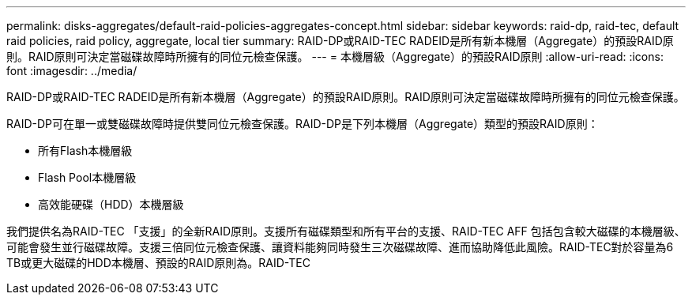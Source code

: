 ---
permalink: disks-aggregates/default-raid-policies-aggregates-concept.html 
sidebar: sidebar 
keywords: raid-dp, raid-tec, default raid policies, raid policy, aggregate, local tier 
summary: RAID-DP或RAID-TEC RADEID是所有新本機層（Aggregate）的預設RAID原則。RAID原則可決定當磁碟故障時所擁有的同位元檢查保護。 
---
= 本機層級（Aggregate）的預設RAID原則
:allow-uri-read: 
:icons: font
:imagesdir: ../media/


[role="lead"]
RAID-DP或RAID-TEC RADEID是所有新本機層（Aggregate）的預設RAID原則。RAID原則可決定當磁碟故障時所擁有的同位元檢查保護。

RAID-DP可在單一或雙磁碟故障時提供雙同位元檢查保護。RAID-DP是下列本機層（Aggregate）類型的預設RAID原則：

* 所有Flash本機層級
* Flash Pool本機層級
* 高效能硬碟（HDD）本機層級


我們提供名為RAID-TEC 「支援」的全新RAID原則。支援所有磁碟類型和所有平台的支援、RAID-TEC AFF 包括包含較大磁碟的本機層級、可能會發生並行磁碟故障。支援三倍同位元檢查保護、讓資料能夠同時發生三次磁碟故障、進而協助降低此風險。RAID-TEC對於容量為6 TB或更大磁碟的HDD本機層、預設的RAID原則為。RAID-TEC

